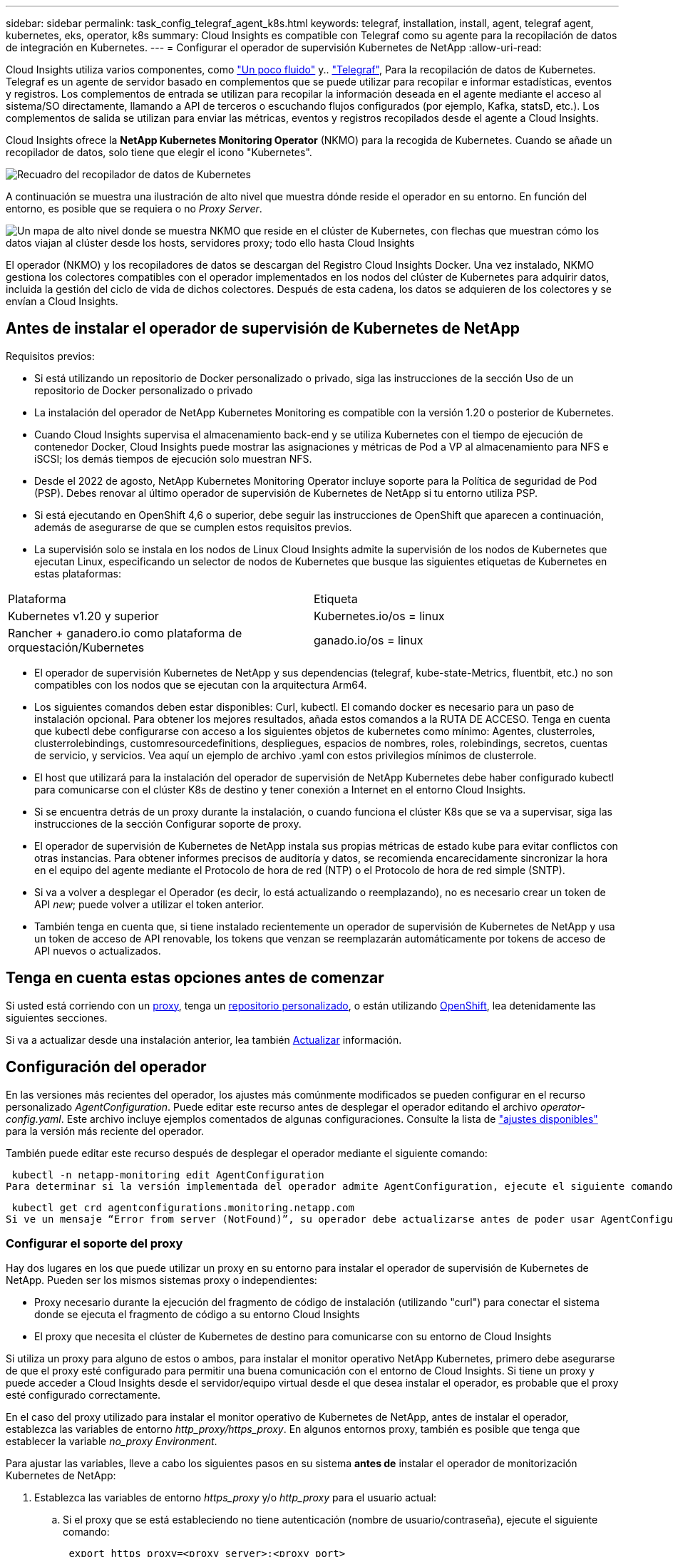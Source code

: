 ---
sidebar: sidebar 
permalink: task_config_telegraf_agent_k8s.html 
keywords: telegraf, installation, install, agent, telegraf agent, kubernetes, eks, operator, k8s 
summary: Cloud Insights es compatible con Telegraf como su agente para la recopilación de datos de integración en Kubernetes. 
---
= Configurar el operador de supervisión Kubernetes de NetApp
:allow-uri-read: 


[role="lead"]
Cloud Insights utiliza varios componentes, como link:https://docs.fluentbit.io/manual["Un poco fluido"] y.. link:https://docs.influxdata.com/telegraf/["Telegraf"], Para la recopilación de datos de Kubernetes. Telegraf es un agente de servidor basado en complementos que se puede utilizar para recopilar e informar estadísticas, eventos y registros. Los complementos de entrada se utilizan para recopilar la información deseada en el agente mediante el acceso al sistema/SO directamente, llamando a API de terceros o escuchando flujos configurados (por ejemplo, Kafka, statsD, etc.). Los complementos de salida se utilizan para enviar las métricas, eventos y registros recopilados desde el agente a Cloud Insights.


toc::[]
Cloud Insights ofrece la *NetApp Kubernetes Monitoring Operator* (NKMO) para la recogida de Kubernetes. Cuando se añade un recopilador de datos, solo tiene que elegir el icono "Kubernetes".

image:kubernetes_tile.png["Recuadro del recopilador de datos de Kubernetes"]

A continuación se muestra una ilustración de alto nivel que muestra dónde reside el operador en su entorno. En función del entorno, es posible que se requiera o no _Proxy Server_.

image:CI_Diagram_with_NKMO.png["Un mapa de alto nivel donde se muestra NKMO que reside en el clúster de Kubernetes, con flechas que muestran cómo los datos viajan al clúster desde los hosts, servidores proxy; todo ello hasta Cloud Insights"]

El operador (NKMO) y los recopiladores de datos se descargan del Registro Cloud Insights Docker. Una vez instalado, NKMO gestiona los colectores compatibles con el operador implementados en los nodos del clúster de Kubernetes para adquirir datos, incluida la gestión del ciclo de vida de dichos colectores. Después de esta cadena, los datos se adquieren de los colectores y se envían a Cloud Insights.



== Antes de instalar el operador de supervisión de Kubernetes de NetApp

.Requisitos previos:
* Si está utilizando un repositorio de Docker personalizado o privado, siga las instrucciones de la sección Uso de un repositorio de Docker personalizado o privado
* La instalación del operador de NetApp Kubernetes Monitoring es compatible con la versión 1.20 o posterior de Kubernetes.
* Cuando Cloud Insights supervisa el almacenamiento back-end y se utiliza Kubernetes con el tiempo de ejecución de contenedor Docker, Cloud Insights puede mostrar las asignaciones y métricas de Pod a VP al almacenamiento para NFS e iSCSI; los demás tiempos de ejecución solo muestran NFS.
* Desde el 2022 de agosto, NetApp Kubernetes Monitoring Operator incluye soporte para la Política de seguridad de Pod (PSP). Debes renovar al último operador de supervisión de Kubernetes de NetApp si tu entorno utiliza PSP.
* Si está ejecutando en OpenShift 4,6 o superior, debe seguir las instrucciones de OpenShift que aparecen a continuación, además de asegurarse de que se cumplen estos requisitos previos.
* La supervisión solo se instala en los nodos de Linux Cloud Insights admite la supervisión de los nodos de Kubernetes que ejecutan Linux, especificando un selector de nodos de Kubernetes que busque las siguientes etiquetas de Kubernetes en estas plataformas:


|===


| Plataforma | Etiqueta 


| Kubernetes v1.20 y superior | Kubernetes.io/os = linux 


| Rancher + ganadero.io como plataforma de orquestación/Kubernetes | ganado.io/os = linux 
|===
* El operador de supervisión Kubernetes de NetApp y sus dependencias (telegraf, kube-state-Metrics, fluentbit, etc.) no son compatibles con los nodos que se ejecutan con la arquitectura Arm64.
* Los siguientes comandos deben estar disponibles: Curl, kubectl. El comando docker es necesario para un paso de instalación opcional. Para obtener los mejores resultados, añada estos comandos a la RUTA DE ACCESO. Tenga en cuenta que kubectl debe configurarse con acceso a los siguientes objetos de kubernetes como mínimo: Agentes, clusterroles, clusterrolebindings, customresourcedefinitions, despliegues, espacios de nombres, roles, rolebindings, secretos, cuentas de servicio, y servicios. Vea aquí un ejemplo de archivo .yaml con estos privilegios mínimos de clusterrole.
* El host que utilizará para la instalación del operador de supervisión de NetApp Kubernetes debe haber configurado kubectl para comunicarse con el clúster K8s de destino y tener conexión a Internet en el entorno Cloud Insights.
* Si se encuentra detrás de un proxy durante la instalación, o cuando funciona el clúster K8s que se va a supervisar, siga las instrucciones de la sección Configurar soporte de proxy.
* El operador de supervisión de Kubernetes de NetApp instala sus propias métricas de estado kube para evitar conflictos con otras instancias. Para obtener informes precisos de auditoría y datos, se recomienda encarecidamente sincronizar la hora en el equipo del agente mediante el Protocolo de hora de red (NTP) o el Protocolo de hora de red simple (SNTP).
* Si va a volver a desplegar el Operador (es decir, lo está actualizando o reemplazando), no es necesario crear un token de API _new_; puede volver a utilizar el token anterior.
* También tenga en cuenta que, si tiene instalado recientemente un operador de supervisión de Kubernetes de NetApp y usa un token de acceso de API renovable, los tokens que venzan se reemplazarán automáticamente por tokens de acceso de API nuevos o actualizados.




== Tenga en cuenta estas opciones antes de comenzar

Si usted está corriendo con un <<configuring-proxy-support,proxy>>, tenga un <<using-a-custom-or-private-docker-repository,repositorio personalizado>>, o están utilizando <<openshift-instructions,OpenShift>>, lea detenidamente las siguientes secciones.

Si va a actualizar desde una instalación anterior, lea también <<actualizar,Actualizar>> información.



== Configuración del operador

En las versiones más recientes del operador, los ajustes más comúnmente modificados se pueden configurar en el recurso personalizado _AgentConfiguration_. Puede editar este recurso antes de desplegar el operador editando el archivo _operator-config.yaml_. Este archivo incluye ejemplos comentados de algunas configuraciones. Consulte la lista de link:telegraf_agent_k8s_config_options.html["ajustes disponibles"] para la versión más reciente del operador.

También puede editar este recurso después de desplegar el operador mediante el siguiente comando:

 kubectl -n netapp-monitoring edit AgentConfiguration
Para determinar si la versión implementada del operador admite AgentConfiguration, ejecute el siguiente comando:

 kubectl get crd agentconfigurations.monitoring.netapp.com
Si ve un mensaje “Error from server (NotFound)”, su operador debe actualizarse antes de poder usar AgentConfiguration.



=== Configurar el soporte del proxy

Hay dos lugares en los que puede utilizar un proxy en su entorno para instalar el operador de supervisión de Kubernetes de NetApp. Pueden ser los mismos sistemas proxy o independientes:

* Proxy necesario durante la ejecución del fragmento de código de instalación (utilizando "curl") para conectar el sistema donde se ejecuta el fragmento de código a su entorno Cloud Insights
* El proxy que necesita el clúster de Kubernetes de destino para comunicarse con su entorno de Cloud Insights


Si utiliza un proxy para alguno de estos o ambos, para instalar el monitor operativo NetApp Kubernetes, primero debe asegurarse de que el proxy esté configurado para permitir una buena comunicación con el entorno de Cloud Insights. Si tiene un proxy y puede acceder a Cloud Insights desde el servidor/equipo virtual desde el que desea instalar el operador, es probable que el proxy esté configurado correctamente.

En el caso del proxy utilizado para instalar el monitor operativo de Kubernetes de NetApp, antes de instalar el operador, establezca las variables de entorno _http_proxy/https_proxy_. En algunos entornos proxy, también es posible que tenga que establecer la variable _no_proxy Environment_.

Para ajustar las variables, lleve a cabo los siguientes pasos en su sistema *antes de* instalar el operador de monitorización Kubernetes de NetApp:

. Establezca las variables de entorno _https_proxy_ y/o _http_proxy_ para el usuario actual:
+
.. Si el proxy que se está estableciendo no tiene autenticación (nombre de usuario/contraseña), ejecute el siguiente comando:
+
 export https_proxy=<proxy_server>:<proxy_port>
.. Si el proxy que se está estableciendo tiene autenticación (nombre de usuario/contraseña), ejecute este comando:
+
 export http_proxy=<proxy_username>:<proxy_password>@<proxy_server>:<proxy_port>




En el caso de que el proxy utilizado para el clúster de Kubernetes se comunique con el entorno de Cloud Insights, instale el operador de supervisión de Kubernetes de NetApp después de leer todas estas instrucciones.

Configure la sección proxy de AgentConfiguration en operator-config.yaml antes de implementar el operador de supervisión de Kubernetes de NetApp.

[listing]
----
agent:
  ...
  proxy:
    server: <server for proxy>
    port: <port for proxy>
    username: <username for proxy>
    password: <password for proxy>

    # In the noproxy section, enter a comma-separated list of
    # IP addresses and/or resolvable hostnames that should bypass
    # the proxy
    noproxy: <comma separated list>

    isTelegrafProxyEnabled: true
    isFluentbitProxyEnabled: <true or false> # true if Events Log enabled
    isCollectorsProxyEnabled: <true or false> # true if Network Performance and Map enabled
    isAuProxyEnabled: <true or false> # true if AU enabled
  ...
...
----


=== Uso de un repositorio de Docker personalizado o privado

De forma predeterminada, el operador de supervisión de Kubernetes de NetApp extraerá imágenes de contenedor del repositorio de Cloud Insights. Si tiene un clúster de Kubernetes utilizado como destino para la supervisión, y ese clúster se configura para extraer solo imágenes de contenedor desde un repositorio de Docker privado o personalizado, debe configurar el acceso a los contenedores que necesita el operador de supervisión de Kubernetes de NetApp.

Ejecute «Image pull Snippet» desde el icono de instalación del operador de supervisión de NetApp. Este comando iniciará sesión en el repositorio de Cloud Insights, extraerá todas las dependencias de imágenes del operador y cerrará la sesión en el repositorio de Cloud Insights. Cuando se le solicite, introduzca la contraseña temporal del repositorio proporcionada. Este comando descarga todas las imágenes utilizadas por el operador, incluidas las funciones opcionales. Consulte a continuación las funciones para las que se utilizan estas imágenes.

Funcionalidad del operador principal y supervisión de Kubernetes

* supervisión de netapp
* proxy-rbac-kube
* métricas-estado-kube
* telegraf
* usuario raíz sin interrupciones


Registro de eventos

* bits fluidos
* exportador de eventos de kubernetes


Rendimiento de red y mapa

* ci-net-observador


Introduzca la imagen del operador docker en el repositorio de su proveedor de servicios de empresa/local/privado de acuerdo con las políticas de su empresa. Asegúrese de que las etiquetas de imagen y las rutas de acceso de directorio a estas imágenes del repositorio sean coherentes con las del repositorio de Cloud Insights.

Edite el despliegue de operador de supervisión en operator-deployment.yaml y modifique todas las referencias de imagen para utilizar su repositorio Docker privado.

....
image: <docker repo of the enterprise/corp docker repo>/kube-rbac-proxy:<kube-rbac-proxy version>
image: <docker repo of the enterprise/corp docker repo>/netapp-monitoring:<version>
....
Edite AgentConfiguration en operator-config.yaml para reflejar la nueva ubicación de repositorio de Docker. Cree una nueva imagePullSecret para su repositorio privado, para más detalles consulte _https://kubernetes.io/docs/tasks/configure-pod-container/pull-image-private-registry/_

[listing]
----
agent:
  ...
  # An optional docker registry where you want docker images to be pulled from as compared to CI's docker registry
  # Please see documentation link here: https://docs.netapp.com/us-en/cloudinsights/task_config_telegraf_agent_k8s.html#using-a-custom-or-private-docker-repository
  dockerRepo: your.docker.repo/long/path/to/test
  # Optional: A docker image pull secret that maybe needed for your private docker registry
  dockerImagePullSecret: docker-secret-name
----


=== Instrucciones de OpenShift

Si se ejecuta en OpenShift 4,6 o superior, debe editar la configuración de AgentConfiguration en _operator-config.yaml_ para activar la configuración _runPrivileged_:

....
# Set runPrivileged to true SELinux is enabled on your kubernetes nodes
runPrivileged: true
....
OpenShift puede implementar un nivel de seguridad añadido que puede bloquear el acceso a algunos componentes de Kubernetes.



== Instalación del operador de supervisión Kubernetes de NetApp

image:NKMO-Instructions-1.png[""]
image:NKMO-Instructions-2.png[""]

.Pasos para instalar el agente del operador de NetApp Kubernetes Monitoring en Kubernetes:
. Introduzca un nombre de clúster y un espacio de nombres únicos. Si lo es <<actualizar,actualizar>> En el agente basado en scripts o en un operador de Kubernetes anterior, utilice el mismo nombre de clúster y espacio de nombres.
. Una vez introducidos, puede copiar el fragmento del comando de descarga en el portapapeles.
. Pegue el fragmento en una ventana _bash_ y ejecútelo. Se descargarán los archivos de instalación del operador. Tenga en cuenta que el fragmento tiene una clave única y es válido durante 24 horas.
. Si tiene un repositorio personalizado o privado, copie el fragmento opcional Image pull, péguelo en un shell _bash_ y ejecútelo. Una vez extraídas las imágenes, cópielas en tu repositorio privado. Asegúrese de mantener las mismas etiquetas y la misma estructura de carpetas. Actualice las rutas de acceso en _operator-deployment.yaml_, así como la configuración del repositorio de Docker en _operator-config.yaml_.
. Si lo desea, revise las opciones de configuración disponibles, como la configuración de repositorio privado o proxy. Puedes leer más sobre link:telegraf_agent_k8s_config_options.html["opciones de configuración"].
. Cuando esté listo, despliegue el Operador copiando el fragmento de aplicación kubectl, descargándolo y ejecutándolo.
. La instalación se realiza automáticamente. Cuando haya terminado, haga clic en el botón _Next_.
. Una vez finalizada la instalación, haga clic en el botón _Next_. Asegúrese también de eliminar o almacenar de forma segura el archivo _operator-secrets.yaml_.


Más información acerca de <<configuring-proxy-support,configurando proxy>>.

Más información acerca de <<using-a-custom-or-private-docker-repository,utilizando un repositorio de docker personalizado/privado>>.

La recogida de registros de EMS de Kubernetes se habilita de forma predeterminada cuando se instala el operador de supervisión de Kubernetes de NetApp. Para deshabilitar esta colección después de la instalación, haga clic en el botón *Modificar implementación* en la parte superior de la página de detalles del clúster de Kubernetes y anule la selección de “Recopilación de registros”.

image:K8s_Modify_Deployment_Screen.png["Pantalla Modificar Despliegue que muestra la casilla de verificación para la recopilación de registros"]

Esta pantalla también muestra el estado actual de la recopilación de registros. A continuación se muestran los estados posibles:

* Deshabilitado
* Activado
* Habilitado: Instalación en curso
* Activado: Sin conexión
* Activado: En línea
* Error: La clave API tiene permisos insuficientes




== Actualizar


NOTE: Si tiene un agente basado en scripts instalado previamente, _debe_ actualizar al operador de supervisión de Kubernetes de NetApp.



=== Actualizar desde un agente basado en scripts al operador de supervisión Kubernetes de NetApp

Para actualizar el agente telegraf, realizar lo siguiente:

. Anote el nombre del clúster según lo reconoce Cloud Insights. Puede ver el nombre del clúster ejecutando el siguiente comando. Si el espacio de nombres no es el predeterminado (_ci-Monitoring_), sustituya el espacio de nombres apropiado:
+
 kubectl -n ci-monitoring get cm telegraf-conf -o jsonpath='{.data}' |grep "kubernetes_cluster ="


. Guarde el nombre del clúster K8S para utilizarlo durante la instalación de la solución de monitorización basada en el operador K8S para garantizar la continuidad de los datos.
+
Si no recuerda el nombre del clúster K8s en CI, puede extraerlo de la configuración guardada con la siguiente línea de comandos:

+
 cat /tmp/telegraf-configs.yaml | grep kubernetes_cluster | head -2
. Quite la supervisión basada en scripts
+
Para desinstalar el agente basado en scripts de Kubernetes, haga lo siguiente:

+
Si el espacio de nombres de monitorización se utiliza únicamente para Telegraf:

+
 kubectl --namespace ci-monitoring delete ds,rs,cm,sa,clusterrole,clusterrolebinding -l app=ci-telegraf
+
 kubectl delete ns ci-monitoring
+
Si el espacio de nombres de monitorización se utiliza con otros fines además de Telegraf:

+
 kubectl --namespace ci-monitoring delete ds,rs,cm,sa,clusterrole,clusterrolebinding -l app=ci-telegraf
. <<installing-the-netapp-kubernetes-monitoring-operator,Instale>> El operador actual. Asegúrese de utilizar el mismo nombre de clúster anotado en el paso 1 anterior.




=== Actualice al operador de supervisión Kubernetes de NetApp más reciente

Determine si existe una AgentConfiguration con el operador existente (si el espacio de nombres no es el valor predeterminado _netapp-monitoring_, sustituya el espacio de nombres adecuado):

 kubectl -n netapp-monitoring get agentconfiguration netapp-monitoring-configuration
Si existe una configuración de agente:

* <<installing-the-netapp-kubernetes-monitoring-operator,Instale>> El último operador sobre el operador existente.
+
** Asegúrese de que lo está <<using-a-custom-or-private-docker-repository,extracción de las imágenes de contenedor más recientes>> si utiliza un repositorio personalizado.




Si la configuración de agente no existe:

* Anote el nombre del clúster reconocido por Cloud Insights (si su espacio de nombres no es la supervisión de netapp predeterminada, sustituya el espacio de nombres adecuado):
+
 kubectl -n netapp-monitoring get agent -o jsonpath='{.items[0].spec.cluster-name}'
* Cree una copia de seguridad del Operador existente (si su espacio de nombres no es el control de netapp predeterminado, sustituya el espacio de nombres adecuado):
+
 kubectl -n netapp-monitoring get agent -o yaml > agent_backup.yaml
* <<to-remove-the-netapp-kubernetes-monitoring-operator,Desinstalar>> El operador existente.
* <<installing-the-netapp-kubernetes-monitoring-operator,Instale>> El operador más reciente.
+
** Utilice el mismo nombre de clúster.
** Después de descargar los últimos archivos YAML del operador, transfiera cualquier personalización encontrada en agent_backup.yaml al operator-config.yaml descargado antes de implementar.
** Asegúrese de que lo está <<using-a-custom-or-private-docker-repository,extracción de las imágenes de contenedor más recientes>> si utiliza un repositorio personalizado.






== Detención e inicio del operador de supervisión Kubernetes de NetApp

Para detener al operador de supervisión de Kubernetes de NetApp:

 kubectl -n netapp-monitoring scale deploy monitoring-operator --replicas=0
Para iniciar el operador de NetApp Kubernetes Monitoring:

 kubectl -n netapp-monitoring scale deploy monitoring-operator --replicas=1


== Desinstalando


NOTE: Si se ejecuta en un agente de Kubernetes basado en scripts instalado previamente, debe hacerlo <<actualizar,renovar>> Al operador de supervisión de Kubernetes de NetApp.



=== Para quitar el agente basado en secuencias de comandos obsoleto

Tenga en cuenta que estos comandos utilizan el espacio de nombres predeterminado "ci-Monitoring". Si ha definido su propio espacio de nombres, sustituya este espacio de nombres en estos y todos los comandos y archivos subsiguientes.

Para desinstalar el agente basado en scripts de Kubernetes (por ejemplo, cuando actualice al operador de NetApp Kubernetes Monitoring), haga lo siguiente:

Si el espacio de nombres de monitorización se utiliza únicamente para Telegraf:

 kubectl --namespace ci-monitoring delete ds,rs,cm,sa,clusterrole,clusterrolebinding -l app=ci-telegraf
 kubectl delete ns ci-monitoring
Si el espacio de nombres de monitorización se utiliza con otros fines además de Telegraf:

 kubectl --namespace ci-monitoring delete ds,rs,cm,sa,clusterrole,clusterrolebinding -l app=ci-telegraf


=== Para quitar el operador de supervisión Kubernetes de NetApp

Tenga en cuenta que el espacio de nombres predeterminado para el operador de supervisión Kubernetes de NetApp es "Supervisión de netapp". Si ha definido su propio espacio de nombres, sustituya este espacio de nombres en estos y todos los comandos y archivos subsiguientes.

Las versiones más recientes del operador de supervisión se pueden desinstalar con los siguientes comandos:

....
kubectl delete agent -A -l installed-by=nkmo-<name-space>
kubectl delete ns,clusterrole,clusterrolebinding,crd -l installed-by=nkmo-<name-space>
....
Si el primer comando devuelve “no se han encontrado recursos”, utilice las siguientes instrucciones para desinstalar versiones anteriores del operador de supervisión.

Ejecute cada uno de los comandos siguientes en orden. Dependiendo de su instalación actual, algunos de estos comandos pueden devolver mensajes de ‘no se ha encontrado el objeto’. Estos mensajes pueden ignorarse con seguridad.

....
kubectl -n <NAMESPACE> delete agent agent-monitoring-netapp
kubectl delete crd agents.monitoring.netapp.com
kubectl -n <NAMESPACE> delete role agent-leader-election-role
kubectl delete clusterrole agent-manager-role agent-proxy-role agent-metrics-reader <NAMESPACE>-agent-manager-role <NAMESPACE>-agent-proxy-role <NAMESPACE>-cluster-role-privileged
kubectl delete clusterrolebinding agent-manager-rolebinding agent-proxy-rolebinding agent-cluster-admin-rolebinding <NAMESPACE>-agent-manager-rolebinding <NAMESPACE>-agent-proxy-rolebinding <NAMESPACE>-cluster-role-binding-privileged
kubectl delete <NAMESPACE>-psp-nkmo
kubectl delete ns <NAMESPACE>
....
Si una restricción de contexto de seguridad se creó manualmente para una instalación de Telegraf basada en secuencias de comandos:

 kubectl delete scc telegraf-hostaccess


== Acerca de las métricas de estado de Kube

El operador de supervisión NetApp Kubernetes instala el métrica del estado kube automáticamente; no es necesario realizar la interacción con el usuario.



=== Contadores de mediciones de estado kube

Utilice los siguientes vínculos para acceder a la información de estos contadores de métricas de estado de kube:

. https://github.com/kubernetes/kube-state-metrics/blob/master/docs/configmap-metrics.md["Métricas de ConfigMap"]
. https://github.com/kubernetes/kube-state-metrics/blob/master/docs/daemonset-metrics.md["DemonSet Metrics"]
. https://github.com/kubernetes/kube-state-metrics/blob/master/docs/deployment-metrics.md["Métricas de puesta en marcha"]
. https://github.com/kubernetes/kube-state-metrics/blob/master/docs/ingress-metrics.md["Métricas de entrada"]
. https://github.com/kubernetes/kube-state-metrics/blob/master/docs/namespace-metrics.md["Métricas de espacio de nombres"]
. https://github.com/kubernetes/kube-state-metrics/blob/master/docs/node-metrics.md["Métricas de nodo"]
. https://github.com/kubernetes/kube-state-metrics/blob/master/docs/persistentvolume-metrics.md["Métricas de volúmenes persistentes"]
. https://github.com/kubernetes/kube-state-metrics/blob/master/docs/persistentvolumeclaim-metrics.md["Métricas de reclamaciones de volumen persistente"]
. https://github.com/kubernetes/kube-state-metrics/blob/master/docs/pod-metrics.md["Métricas de POD"]
. https://github.com/kubernetes/kube-state-metrics/blob/master/docs/replicaset-metrics.md["Métricas replicaset"]
. https://github.com/kubernetes/kube-state-metrics/blob/master/docs/secret-metrics.md["Métricas secretas"]
. https://github.com/kubernetes/kube-state-metrics/blob/master/docs/service-metrics.md["Métricas de servicio"]
. https://github.com/kubernetes/kube-state-metrics/blob/master/docs/statefulset-metrics.md["Métricas de Statilusionados Set"]




== Verificando sumas de comprobación de Kubernetes

El instalador del agente de Cloud Insights realiza comprobaciones de integridad, pero algunos usuarios pueden querer realizar sus propias verificaciones antes de instalar o aplicar artefactos descargados. Para realizar una operación de sólo descarga (a diferencia de la descarga e instalación predeterminadas), estos usuarios pueden editar el comando de instalación del agente obtenido de la interfaz de usuario y eliminar la opción de instalación final.

Siga estos pasos:

. Copie el fragmento de instalador del agente como se indica.
. En lugar de pegar el fragmento en una ventana de comandos, péguelo en un editor de texto.
. Retire el “--install” final del comando.
. Copie el comando entero desde el editor de texto.
. Ahora péguela en la ventana de comandos (en un directorio de trabajo) y ejecútela.
+
** Descargar e instalar (predeterminado):
+
 installerName=cloudinsights-kubernetes.sh … && sudo -E -H ./$installerName --download –-install
** Solo descarga:
+
 installerName=cloudinsights-kubernetes.sh … && sudo -E -H ./$installerName --download




El comando download-only descargará todos los artefactos necesarios de Cloud Insights al directorio de trabajo. Los artefactos incluyen, pero no se pueden limitar a:

* una secuencia de comandos de instalación
* un archivo de entorno
* Archivos YAML
* un archivo de suma de comprobación firmado (sha256.firmadas)
* Un archivo PEM (netapp_cert.pem) para la verificación de firmas


La secuencia de comandos de instalación, el archivo de entorno y los archivos YAML se pueden verificar mediante inspección visual.

El archivo PEM puede verificarse confirmando que su huella digital es la siguiente:

 1A918038E8E127BB5C87A202DF173B97A05B4996
Más específicamente,

 openssl x509 -fingerprint -sha1 -noout -inform pem -in netapp_cert.pem
El archivo de suma de comprobación firmado se puede verificar mediante el archivo PEM:

 openssl smime -verify -in sha256.signed -CAfile netapp_cert.pem -purpose any
Una vez que todos los artefactos han sido verificados satisfactoriamente, la instalación del agente se puede iniciar ejecutando:

 sudo -E -H ./<installation_script_name> --install


== Resolución de problemas

Algunos puntos para intentar si tiene problemas para configurar el operador de supervisión de Kubernetes de NetApp:

[cols="stretch"]
|===
| Problema: | Pruebe lo siguiente: 


| No veo un hipervínculo/conexión entre mi volumen persistente Kubernetes y el dispositivo de almacenamiento back-end correspondiente. Mi volumen persistente de Kubernetes se configura usando el nombre de host del servidor de almacenamiento. | Siga los pasos para desinstalar el agente de Telegraf existente y, a continuación, vuelva a instalar el último agente de Telegraf. Debe utilizar Telegraf versión 2.0 o posterior y Cloud Insights debe supervisar de forma activa el almacenamiento del clúster de Kubernetes. 


| Estoy viendo mensajes en los registros similares a los siguientes: E0901 15:21:39.962145 1 reflectores.go:178] k8s.io/kube-state-Metrics/internal/store/builder.go:352 43.168161: No se ha podido encontrar el recurso solicitado * v1.MutaingWebConfigurator: El servidor no pudo encontrar el recurso 15 178:21 352.kio/estado/waters.kio/go-watering.kio/go_list | Estos mensajes pueden aparecer si ejecuta métricas de estado kube versión 2.0.0 o posteriores con versiones de Kubernetes inferiores a 1.20. Para obtener la versión de Kubernetes: _Kubectl version_ para obtener la versión de kube-state-Metrics: _Kubectl get deployment/kube-state-Metrics -o jsonpath='{..image}'_ para evitar que estos mensajes ocurran, los usuarios pueden modificar su implementación de kube-state-Metrics para desactivar los siguientes arrendamientos: _Mulatingweblookingdeads puede usar específicamente las configuraciones de webs_. Recursos=certififeligingRequests,configmaps,cronjobs,demonsets,despliegues,Endpoints,horizontal,podautocalers,ingesses,trabajos,limitrangos, espacios de nombres,networkpolds,nodos,persistenteclaims,persistentvolumes,podritionmars,poss,poss,netmasposs,poss,poss,possitaposs,poss,poss,posavapposs,poss,poss,poss,poss,poss,poss,netmasposs,poss,possitaposs,possita,poss,poss,poss,possitaposs,poss,poss,possita,poss,poss,poss,possitaposs,poss,possita,poss,poss,possita,poss,possita,poss,poss,possita,poss,poss,possita,possi validarconexiones web, volumeadjuntos" 


| Veo mensajes de error de Telegraf que se parecen a lo siguiente, pero Telegraf se inicia y ejecuta: Oct 11 14:23:41 ip-172-31-39-47 systemd[1]: Se ha iniciado el agente de servidor basado en plugin para informar las métricas en InfluxDB. Oct 11 14:23:41 ip-172-31-39-47 telegraf[1827]: Time="2021-10-11T14:23:41Z" level=error msg="no se pudo crear el directorio de caché. /etc/telegraf/.cache/snowflake, err: mkdir /etc/telegraf/.ca che: permiso denegado. Ignorado\n" func="gosnowflake.(*defaultLogger).Errorf" file="log.go:120" Oct 11 14:23:41 ip-172-31-39-47 telegraf[1827]: Time="2021-10-11T14:23:41Z" level=error msg="no se ha podido abrir. Ignorada. Open /etc/telegraf/.cache/snowflake/ocsp_response_cache.json: Ningún archivo o directorio\n" func="gosnowflake.(*defaultLogger).Errorf" file="log.go:120" Oct 11 14:23:41 ip-172-31-39-47 telegraf[1827 23]: 2021-11Z:10 Arranque de Telegraf 1.19.3 | Este es un problema conocido. Consulte link:https://github.com/influxdata/telegraf/issues/9407["Este artículo de GitHub"] para obtener más detalles. Mientras Telegraf esté activo y en funcionamiento, los usuarios pueden ignorar estos mensajes de error. 


| En Kubernetes, My Telegraf pod/s notifican el siguiente error: "Error al procesar mountstats info: Error al abrir el archivo mountstats: /Hostfs/proc/1/mountstats, error: Open /hostfs/proc/1/mountstats: Permission denegado" | Si SELinux está activado y se está aplicando, es probable que impida que los POD(s) de Telegraf accedan al archivo /proc/1/mountstats en los nodos de Kubernetes. Para relajar esta restricción, edite el agente (`kubectl edit agent agent-monitoring-netapp`), y cambie "privileged-mode: false" a "privileged-mode: true" 


| En Kubernetes, mi pod Telegraf ReplicaSet informa del siguiente error: [inputs.prometheus] error en el plugin: No se pudo cargar keypair /etc/kubernetes/pki/etcd/Server.crt:/etc/kubernetes/pki/etcd/Server.key: Open /etc/kubernetes/pki/etcd/Server.crt: No existe ese archivo o directorio | El Pod Telegraf ReplicaSet está diseñado para ejecutarse en un nodo designado como maestro o etcd. Si el Pod ReplicaSet no se está ejecutando en uno de estos nodos, obtendrá estos errores. Compruebe si los nodos maestro/etcd tienen sugerencias. Si lo hacen, añada las toleraciones necesarias al Telegraf ReplicaSet, telegraf-rs. Por ejemplo, edite ReplicaSet... kubectl edite rs telegraf-rs... y añada las toleraciones adecuadas a la especificación. A continuación, reinicie el Pod ReplicaSet. 


| Tengo un entorno PSP/PSA. ¿Afecta esto a mi operador de supervisión? | Si el clúster de Kubernetes funciona con una política de seguridad del Pod (PSP) o una admisión de seguridad del pod (PSA) in situ, debe actualizarlo al operador más reciente de NetApp Kubernetes Monitoring. Siga estos pasos para actualizar a la NKMO actual con soporte para PSP/PSA: 1. <<uninstalling,Desinstalar>> El operador de supervisión anterior: Kubectl delete agent-Monitoring-netapp -n NetApp-Monitoring kubectl delete netapp-Monitoring kubectl delete crd agents.monitoring.netapp.com kubectl delete clusterrole agent-Manager-role agente-proxy-agent-leMetrics-lector-kuctl delete clusterroleagent-Manager-roleered agent-proxy-errole2. <<installing-the-netapp-kubernetes-monitoring-operator,Instale>> la última versión del operador de supervisión. 


| Me encontré con problemas al intentar desplegar la NKMO y tengo PSP/PSA en uso. | 1. Edite el agente con el siguiente comando: Kubectl -n <name-space> edit agent 2. Marque "Security-policy-enabled" como "false". Esto desactivará las políticas de seguridad de Pod y la admisión de seguridad de Pod y permitirá la implementación de NKMO. Confirme utilizando los siguientes comandos: Kubectl Get psp (debería mostrar la política de seguridad de Pod eliminada) knotbtl get all -n <namespace> | grep -i psp (debería mostrar que no se encuentra nada) 


| Se han visto errores "ImagePullBackoff" | Puede observar estos errores si dispone de un repositorio de Docker personalizado o privado y aún no ha configurado el operador de supervisión de Kubernetes de NetApp para que lo reconozca correctamente. <<using-a-custom-or-private-docker-repository,Leer más>> acerca de la configuración para repo personalizado/privado. 


| Tengo un problema con la implementación de mi operador de supervisión y la documentación actual no me ayuda a resolverla.  a| 
Capture o anote el resultado de los siguientes comandos y póngase en contacto con el equipo de soporte técnico.

[listing]
----
 kubectl -n netapp-monitoring get all
 kubectl -n netapp-monitoring describe all
 kubectl -n netapp-monitoring logs <monitoring-operator-pod> --all-containers=true
 kubectl -n netapp-monitoring logs <telegraf-pod> --all-containers=true
----


| Los pods de Net-Observer (Workload Map) en el espacio de nombres NKMO se encuentran en CrashLoopBackOff | Estos pods corresponden al recopilador de datos de asignación de cargas de trabajo para la observabilidad de red. Pruebe estos: • Compruebe los registros de uno de los pods para confirmar la versión mínima del kernel. Por ejemplo: --- {«ci-tenant-id»: «Your-tenant-id», «collector-cluster»: «Your-k8s-cluster-name», «environment»: «Prod», «level»: «Error», «msg»: «Failed in validation. Razón: La versión del kernel 3.10.0 es menor que la versión mínima del kernel de 4.18.0”, “tiempo”: “2022-11-09T08:23:08Z”} ---- • Los pods de Net-Observer requieren que la versión del kernel de Linux sea al menos 4.18.0. Compruebe la versión del núcleo con el comando “uname -r” y asegúrese de que son >= 4.18.0 


| Los pods de observador de red en el espacio de nombres NKMO se encuentran en CrashLoopBackOff en el entorno OpenShift 4 | Actualmente no se admite esta operación. Esté atento a la adición de soporte en una futura actualización. 


| Los pods se ejecutan en el espacio de nombres NKMO (predeterminado: Supervisión de netapp), pero no se muestran datos en la interfaz de usuario para el mapa de carga de trabajo o métricas de Kubernetes en consultas | Compruebe la configuración de hora en los nodos del clúster K8S. Para obtener informes precisos de auditoría y datos, se recomienda encarecidamente sincronizar la hora en el equipo del agente mediante el Protocolo de hora de red (NTP) o el Protocolo de hora de red simple (SNTP). 


| Algunos de los pods de observador de red en el espacio de nombres NKMO están en estado Pendiente | NET-observer es un DaemonSet y ejecuta un pod en cada nodo del cluster k8s. • Observe el pod que está en estado Pendiente y compruebe si está experimentando un problema de recursos para la CPU o la memoria. Asegúrese de que la memoria y la CPU requeridas estén disponibles en el nodo. 


| Veo lo siguiente en mis registros inmediatamente después de instalar NetApp Kubernetes Monitoring Operator: [Error inputs.prometheus] en el plugin: Error al crear la solicitud HTTP a. http://kube-state-metrics.<namespace>.svc.cluster.local:8080/metrics:[] Obtenga http://kube-state-metrics.<namespace>.svc.cluster.local:8080/metrics:[] dial tcp: buscar kube-state-metrics.<namespace>.svc.cluster.local: no existe ese host | Este mensaje normalmente solo aparece cuando se instala un nuevo operador y el pod _telegraf-rs_ está activo antes de que el pod _ksm_ esté activo. Estos mensajes deben detenerse una vez que todos los pods se estén ejecutando. 
|===
Puede encontrar información adicional en link:concept_requesting_support.html["Soporte técnico"] o en la link:https://docs.netapp.com/us-en/cloudinsights/CloudInsightsDataCollectorSupportMatrix.pdf["Matriz de compatibilidad de recopilador de datos"].
